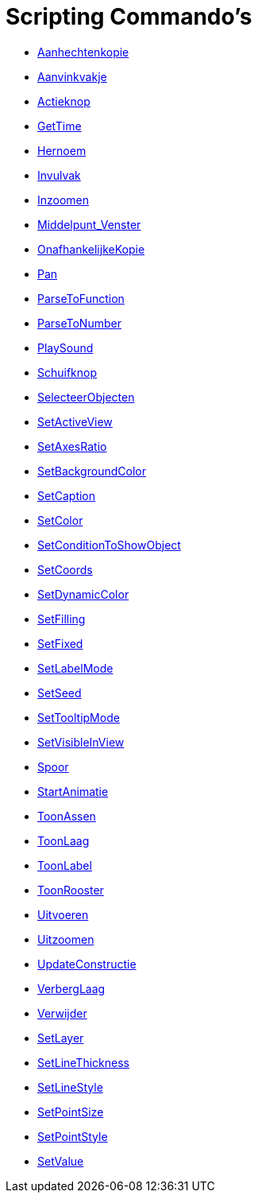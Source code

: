 = Scripting Commando's
:page-en: commands/Scripting_Commands
ifdef::env-github[:imagesdir: /nl/modules/ROOT/assets/images]

* xref:/commands/Aanhechtenkopie.adoc[Aanhechtenkopie]
* xref:/commands/Aanvinkvakje.adoc[Aanvinkvakje]
* xref:/commands/Actieknop.adoc[Actieknop]
* xref:/commands/GetTime.adoc[GetTime]
* xref:/commands/Hernoem.adoc[Hernoem]
* xref:/commands/Invulvak.adoc[Invulvak]
* xref:/commands/Inzoomen.adoc[Inzoomen]
* xref:/commands/Middelpunt_Venster.adoc[Middelpunt_Venster]
* xref:/commands/OnafhankelijkeKopie.adoc[OnafhankelijkeKopie]
* xref:/commands/Pan.adoc[Pan]
* xref:/commands/ParseToFunction.adoc[ParseToFunction]
* xref:/commands/ParseToNumber.adoc[ParseToNumber]
* xref:/commands/PlaySound.adoc[PlaySound]
* xref:/commands/Schuifknop.adoc[Schuifknop]
* xref:/commands/SelecteerObjecten.adoc[SelecteerObjecten]
* xref:/commands/SetActiveView.adoc[SetActiveView]
* xref:/commands/SetAxesRatio.adoc[SetAxesRatio]
* xref:/commands/SetBackgroundColor.adoc[SetBackgroundColor]
* xref:/commands/SetCaption.adoc[SetCaption]
* xref:/commands/SetColor.adoc[SetColor]
* xref:/commands/SetConditionToShowObject.adoc[SetConditionToShowObject]
* xref:/commands/SetCoords.adoc[SetCoords]
* xref:/commands/SetDynamicColor.adoc[SetDynamicColor]
* xref:/commands/SetFilling.adoc[SetFilling]
* xref:/commands/SetFixed.adoc[SetFixed]
* xref:/commands/SetLabelMode.adoc[SetLabelMode]
* xref:/commands/SetSeed.adoc[SetSeed]
* xref:/commands/SetTooltipMode.adoc[SetTooltipMode]
* xref:/commands/SetVisibleInView.adoc[SetVisibleInView]
* xref:/commands/Spoor.adoc[Spoor]
* xref:/commands/StartAnimatie.adoc[StartAnimatie]
* xref:/commands/ToonAssen.adoc[ToonAssen]
* xref:/commands/ToonLaag.adoc[ToonLaag]
* xref:/commands/ToonLabel.adoc[ToonLabel]
* xref:/commands/ToonRooster.adoc[ToonRooster]
* xref:/commands/Uitvoeren.adoc[Uitvoeren]
* xref:/commands/Uitzoomen.adoc[Uitzoomen]
* xref:/commands/UpdateConstructie.adoc[UpdateConstructie]
* xref:/commands/VerbergLaag.adoc[VerbergLaag]
* xref:/commands/Verwijder.adoc[Verwijder]
* xref:/commands/SetLayer.adoc[SetLayer]
* xref:/commands/SetLineThickness.adoc[SetLineThickness]
* xref:/commands/SetLineStyle.adoc[SetLineStyle]
* xref:/commands/SetPointSize.adoc[SetPointSize]
* xref:/commands/SetPointStyle.adoc[SetPointStyle]
* xref:/commands/SetValue.adoc[SetValue]

